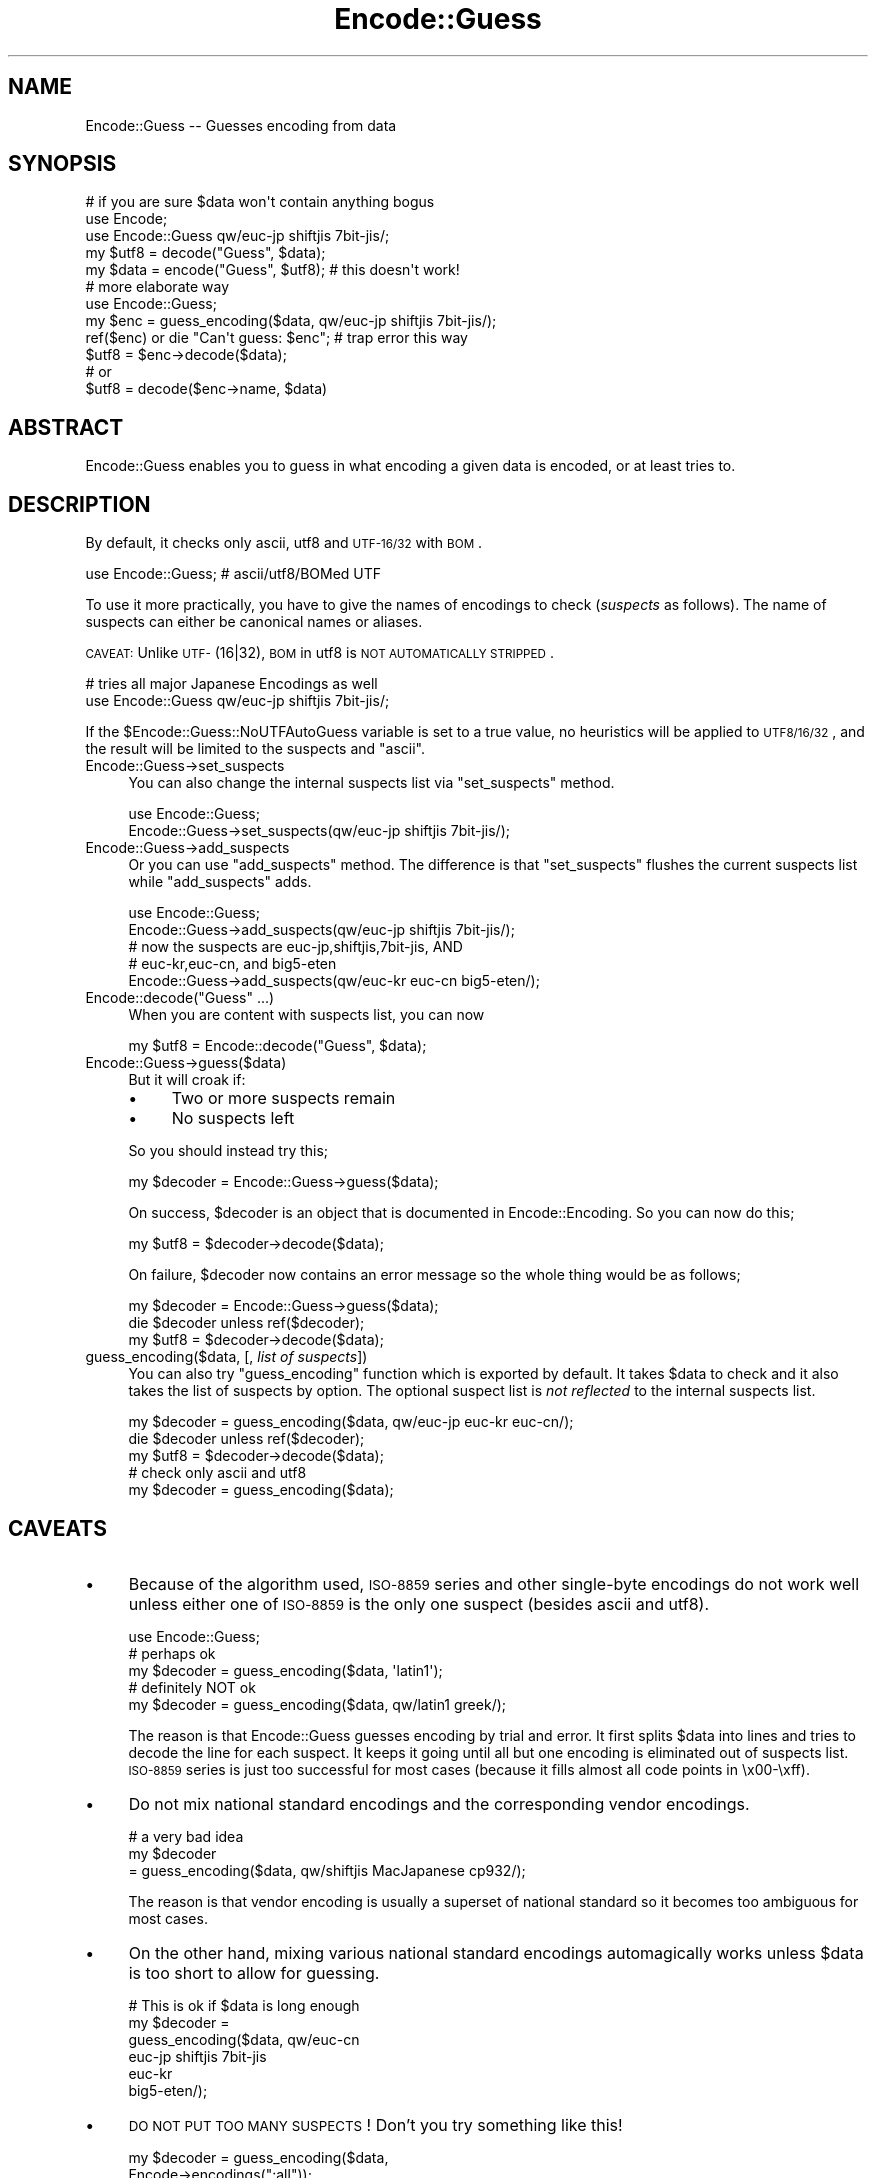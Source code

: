 .\" Automatically generated by Pod::Man 2.23 (Pod::Simple 3.14)
.\"
.\" Standard preamble:
.\" ========================================================================
.de Sp \" Vertical space (when we can't use .PP)
.if t .sp .5v
.if n .sp
..
.de Vb \" Begin verbatim text
.ft CW
.nf
.ne \\$1
..
.de Ve \" End verbatim text
.ft R
.fi
..
.\" Set up some character translations and predefined strings.  \*(-- will
.\" give an unbreakable dash, \*(PI will give pi, \*(L" will give a left
.\" double quote, and \*(R" will give a right double quote.  \*(C+ will
.\" give a nicer C++.  Capital omega is used to do unbreakable dashes and
.\" therefore won't be available.  \*(C` and \*(C' expand to `' in nroff,
.\" nothing in troff, for use with C<>.
.tr \(*W-
.ds C+ C\v'-.1v'\h'-1p'\s-2+\h'-1p'+\s0\v'.1v'\h'-1p'
.ie n \{\
.    ds -- \(*W-
.    ds PI pi
.    if (\n(.H=4u)&(1m=24u) .ds -- \(*W\h'-12u'\(*W\h'-12u'-\" diablo 10 pitch
.    if (\n(.H=4u)&(1m=20u) .ds -- \(*W\h'-12u'\(*W\h'-8u'-\"  diablo 12 pitch
.    ds L" ""
.    ds R" ""
.    ds C` ""
.    ds C' ""
'br\}
.el\{\
.    ds -- \|\(em\|
.    ds PI \(*p
.    ds L" ``
.    ds R" ''
'br\}
.\"
.\" Escape single quotes in literal strings from groff's Unicode transform.
.ie \n(.g .ds Aq \(aq
.el       .ds Aq '
.\"
.\" If the F register is turned on, we'll generate index entries on stderr for
.\" titles (.TH), headers (.SH), subsections (.SS), items (.Ip), and index
.\" entries marked with X<> in POD.  Of course, you'll have to process the
.\" output yourself in some meaningful fashion.
.ie \nF \{\
.    de IX
.    tm Index:\\$1\t\\n%\t"\\$2"
..
.    nr % 0
.    rr F
.\}
.el \{\
.    de IX
..
.\}
.\"
.\" Accent mark definitions (@(#)ms.acc 1.5 88/02/08 SMI; from UCB 4.2).
.\" Fear.  Run.  Save yourself.  No user-serviceable parts.
.    \" fudge factors for nroff and troff
.if n \{\
.    ds #H 0
.    ds #V .8m
.    ds #F .3m
.    ds #[ \f1
.    ds #] \fP
.\}
.if t \{\
.    ds #H ((1u-(\\\\n(.fu%2u))*.13m)
.    ds #V .6m
.    ds #F 0
.    ds #[ \&
.    ds #] \&
.\}
.    \" simple accents for nroff and troff
.if n \{\
.    ds ' \&
.    ds ` \&
.    ds ^ \&
.    ds , \&
.    ds ~ ~
.    ds /
.\}
.if t \{\
.    ds ' \\k:\h'-(\\n(.wu*8/10-\*(#H)'\'\h"|\\n:u"
.    ds ` \\k:\h'-(\\n(.wu*8/10-\*(#H)'\`\h'|\\n:u'
.    ds ^ \\k:\h'-(\\n(.wu*10/11-\*(#H)'^\h'|\\n:u'
.    ds , \\k:\h'-(\\n(.wu*8/10)',\h'|\\n:u'
.    ds ~ \\k:\h'-(\\n(.wu-\*(#H-.1m)'~\h'|\\n:u'
.    ds / \\k:\h'-(\\n(.wu*8/10-\*(#H)'\z\(sl\h'|\\n:u'
.\}
.    \" troff and (daisy-wheel) nroff accents
.ds : \\k:\h'-(\\n(.wu*8/10-\*(#H+.1m+\*(#F)'\v'-\*(#V'\z.\h'.2m+\*(#F'.\h'|\\n:u'\v'\*(#V'
.ds 8 \h'\*(#H'\(*b\h'-\*(#H'
.ds o \\k:\h'-(\\n(.wu+\w'\(de'u-\*(#H)/2u'\v'-.3n'\*(#[\z\(de\v'.3n'\h'|\\n:u'\*(#]
.ds d- \h'\*(#H'\(pd\h'-\w'~'u'\v'-.25m'\f2\(hy\fP\v'.25m'\h'-\*(#H'
.ds D- D\\k:\h'-\w'D'u'\v'-.11m'\z\(hy\v'.11m'\h'|\\n:u'
.ds th \*(#[\v'.3m'\s+1I\s-1\v'-.3m'\h'-(\w'I'u*2/3)'\s-1o\s+1\*(#]
.ds Th \*(#[\s+2I\s-2\h'-\w'I'u*3/5'\v'-.3m'o\v'.3m'\*(#]
.ds ae a\h'-(\w'a'u*4/10)'e
.ds Ae A\h'-(\w'A'u*4/10)'E
.    \" corrections for vroff
.if v .ds ~ \\k:\h'-(\\n(.wu*9/10-\*(#H)'\s-2\u~\d\s+2\h'|\\n:u'
.if v .ds ^ \\k:\h'-(\\n(.wu*10/11-\*(#H)'\v'-.4m'^\v'.4m'\h'|\\n:u'
.    \" for low resolution devices (crt and lpr)
.if \n(.H>23 .if \n(.V>19 \
\{\
.    ds : e
.    ds 8 ss
.    ds o a
.    ds d- d\h'-1'\(ga
.    ds D- D\h'-1'\(hy
.    ds th \o'bp'
.    ds Th \o'LP'
.    ds ae ae
.    ds Ae AE
.\}
.rm #[ #] #H #V #F C
.\" ========================================================================
.\"
.IX Title "Encode::Guess 3"
.TH Encode::Guess 3 "2011-01-09" "perl v5.12.3" "Perl Programmers Reference Guide"
.\" For nroff, turn off justification.  Always turn off hyphenation; it makes
.\" way too many mistakes in technical documents.
.if n .ad l
.nh
.SH "NAME"
Encode::Guess \-\- Guesses encoding from data
.SH "SYNOPSIS"
.IX Header "SYNOPSIS"
.Vb 1
\&  # if you are sure $data won\*(Aqt contain anything bogus
\&
\&  use Encode;
\&  use Encode::Guess qw/euc\-jp shiftjis 7bit\-jis/;
\&  my $utf8 = decode("Guess", $data);
\&  my $data = encode("Guess", $utf8);   # this doesn\*(Aqt work!
\&
\&  # more elaborate way
\&  use Encode::Guess;
\&  my $enc = guess_encoding($data, qw/euc\-jp shiftjis 7bit\-jis/);
\&  ref($enc) or die "Can\*(Aqt guess: $enc"; # trap error this way
\&  $utf8 = $enc\->decode($data);
\&  # or
\&  $utf8 = decode($enc\->name, $data)
.Ve
.SH "ABSTRACT"
.IX Header "ABSTRACT"
Encode::Guess enables you to guess in what encoding a given data is
encoded, or at least tries to.
.SH "DESCRIPTION"
.IX Header "DESCRIPTION"
By default, it checks only ascii, utf8 and \s-1UTF\-16/32\s0 with \s-1BOM\s0.
.PP
.Vb 1
\&  use Encode::Guess; # ascii/utf8/BOMed UTF
.Ve
.PP
To use it more practically, you have to give the names of encodings to
check (\fIsuspects\fR as follows).  The name of suspects can either be
canonical names or aliases.
.PP
\&\s-1CAVEAT:\s0 Unlike \s-1UTF\-\s0(16|32), \s-1BOM\s0 in utf8 is \s-1NOT\s0 \s-1AUTOMATICALLY\s0 \s-1STRIPPED\s0.
.PP
.Vb 2
\& # tries all major Japanese Encodings as well
\&  use Encode::Guess qw/euc\-jp shiftjis 7bit\-jis/;
.Ve
.PP
If the \f(CW$Encode::Guess::NoUTFAutoGuess\fR variable is set to a true
value, no heuristics will be applied to \s-1UTF8/16/32\s0, and the result
will be limited to the suspects and \f(CW\*(C`ascii\*(C'\fR.
.IP "Encode::Guess\->set_suspects" 4
.IX Item "Encode::Guess->set_suspects"
You can also change the internal suspects list via \f(CW\*(C`set_suspects\*(C'\fR
method.
.Sp
.Vb 2
\&  use Encode::Guess;
\&  Encode::Guess\->set_suspects(qw/euc\-jp shiftjis 7bit\-jis/);
.Ve
.IP "Encode::Guess\->add_suspects" 4
.IX Item "Encode::Guess->add_suspects"
Or you can use \f(CW\*(C`add_suspects\*(C'\fR method.  The difference is that
\&\f(CW\*(C`set_suspects\*(C'\fR flushes the current suspects list while
\&\f(CW\*(C`add_suspects\*(C'\fR adds.
.Sp
.Vb 5
\&  use Encode::Guess;
\&  Encode::Guess\->add_suspects(qw/euc\-jp shiftjis 7bit\-jis/);
\&  # now the suspects are euc\-jp,shiftjis,7bit\-jis, AND
\&  # euc\-kr,euc\-cn, and big5\-eten
\&  Encode::Guess\->add_suspects(qw/euc\-kr euc\-cn big5\-eten/);
.Ve
.ie n .IP "Encode::decode(""Guess"" ...)" 4
.el .IP "Encode::decode(``Guess'' ...)" 4
.IX Item "Encode::decode(Guess ...)"
When you are content with suspects list, you can now
.Sp
.Vb 1
\&  my $utf8 = Encode::decode("Guess", $data);
.Ve
.IP "Encode::Guess\->guess($data)" 4
.IX Item "Encode::Guess->guess($data)"
But it will croak if:
.RS 4
.IP "\(bu" 4
Two or more suspects remain
.IP "\(bu" 4
No suspects left
.RE
.RS 4
.Sp
So you should instead try this;
.Sp
.Vb 1
\&  my $decoder = Encode::Guess\->guess($data);
.Ve
.Sp
On success, \f(CW$decoder\fR is an object that is documented in
Encode::Encoding.  So you can now do this;
.Sp
.Vb 1
\&  my $utf8 = $decoder\->decode($data);
.Ve
.Sp
On failure, \f(CW$decoder\fR now contains an error message so the whole thing
would be as follows;
.Sp
.Vb 3
\&  my $decoder = Encode::Guess\->guess($data);
\&  die $decoder unless ref($decoder);
\&  my $utf8 = $decoder\->decode($data);
.Ve
.RE
.IP "guess_encoding($data, [, \fIlist of suspects\fR])" 4
.IX Item "guess_encoding($data, [, list of suspects])"
You can also try \f(CW\*(C`guess_encoding\*(C'\fR function which is exported by
default.  It takes \f(CW$data\fR to check and it also takes the list of
suspects by option.  The optional suspect list is \fInot reflected\fR to
the internal suspects list.
.Sp
.Vb 5
\&  my $decoder = guess_encoding($data, qw/euc\-jp euc\-kr euc\-cn/);
\&  die $decoder unless ref($decoder);
\&  my $utf8 = $decoder\->decode($data);
\&  # check only ascii and utf8
\&  my $decoder = guess_encoding($data);
.Ve
.SH "CAVEATS"
.IX Header "CAVEATS"
.IP "\(bu" 4
Because of the algorithm used, \s-1ISO\-8859\s0 series and other single-byte
encodings do not work well unless either one of \s-1ISO\-8859\s0 is the only
one suspect (besides ascii and utf8).
.Sp
.Vb 5
\&  use Encode::Guess;
\&  # perhaps ok
\&  my $decoder = guess_encoding($data, \*(Aqlatin1\*(Aq);
\&  # definitely NOT ok
\&  my $decoder = guess_encoding($data, qw/latin1 greek/);
.Ve
.Sp
The reason is that Encode::Guess guesses encoding by trial and error.
It first splits \f(CW$data\fR into lines and tries to decode the line for each
suspect.  It keeps it going until all but one encoding is eliminated
out of suspects list.  \s-1ISO\-8859\s0 series is just too successful for most
cases (because it fills almost all code points in \ex00\-\exff).
.IP "\(bu" 4
Do not mix national standard encodings and the corresponding vendor
encodings.
.Sp
.Vb 3
\&  # a very bad idea
\&  my $decoder
\&     = guess_encoding($data, qw/shiftjis MacJapanese cp932/);
.Ve
.Sp
The reason is that vendor encoding is usually a superset of national
standard so it becomes too ambiguous for most cases.
.IP "\(bu" 4
On the other hand, mixing various national standard encodings
automagically works unless \f(CW$data\fR is too short to allow for guessing.
.Sp
.Vb 6
\& # This is ok if $data is long enough
\& my $decoder =  
\&  guess_encoding($data, qw/euc\-cn
\&                           euc\-jp shiftjis 7bit\-jis
\&                           euc\-kr
\&                           big5\-eten/);
.Ve
.IP "\(bu" 4
\&\s-1DO\s0 \s-1NOT\s0 \s-1PUT\s0 \s-1TOO\s0 \s-1MANY\s0 \s-1SUSPECTS\s0!  Don't you try something like this!
.Sp
.Vb 2
\&  my $decoder = guess_encoding($data, 
\&                               Encode\->encodings(":all"));
.Ve
.PP
It is, after all, just a guess.  You should alway be explicit when it
comes to encodings.  But there are some, especially Japanese,
environment that guess-coding is a must.  Use this module with care.
.SH "TO DO"
.IX Header "TO DO"
Encode::Guess does not work on \s-1EBCDIC\s0 platforms.
.SH "SEE ALSO"
.IX Header "SEE ALSO"
Encode, Encode::Encoding

